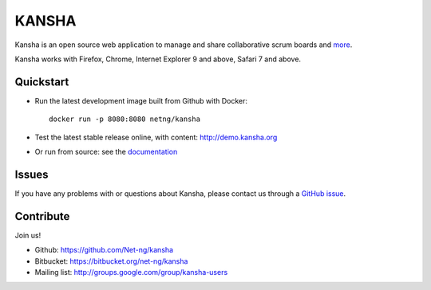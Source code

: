 KANSHA
======

|docs|
|travis|
|coverage|
|climate|
|requires|

Kansha is an open source web application to manage and share collaborative scrum boards and `more <http://www.kansha.org>`_.

Kansha works with Firefox, Chrome, Internet Explorer 9 and above, Safari 7 and above.


.. image:: doc/_static/satory_project.png
   :target: http://demo.kansha.org

Quickstart
----------

* Run the latest development image built from Github with Docker::

   docker run -p 8080:8080 netng/kansha

* Test the latest stable release online, with content: http://demo.kansha.org
* Or run from source: see the `documentation <http://kansha.readthedocs.org/en/latest/install.html>`_

Issues
------

If you have any problems with or questions about Kansha, please contact us through a `GitHub issue <https://github.com/Net-ng/kansha/issues>`_.

Contribute
----------

Join us!

* Github: https://github.com/Net-ng/kansha
* Bitbucket: https://bitbucket.org/net-ng/kansha
* Mailing list: http://groups.google.com/group/kansha-users

.. |docs| image:: https://readthedocs.org/projects/kansha/badge
    :alt: Documentation Status
    :scale: 100%
    :target: http://kansha.readthedocs.org

.. |climate| image:: https://codeclimate.com/github/Net-ng/kansha/badges/gpa.svg
   :target: https://codeclimate.com/github/Net-ng/kansha
   :alt: Code Climate

.. |travis| image:: https://travis-ci.org/Net-ng/kansha.svg
    :target: https://travis-ci.org/Net-ng/kansha

.. |coverage| image:: https://coveralls.io/repos/Net-ng/kansha/badge.svg?branch=master&service=github
  :target: https://coveralls.io/github/Net-ng/kansha?branch=master

.. |requires| image:: https://requires.io/github/Net-ng/kansha/requirements.svg?branch=master
     :target: https://requires.io/github/Net-ng/kansha/requirements/?branch=master
     :alt: Requirements Status